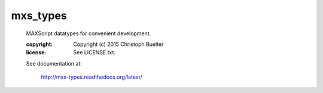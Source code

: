 #########
mxs_types
#########

    MAXScript datatypes for convenient development.

    :copyright: Copyright (c) 2015 Christoph Buelter
    :license: See LICENSE.txt.

    See documentation at:

        http://mxs-types.readthedocs.org/latest/
